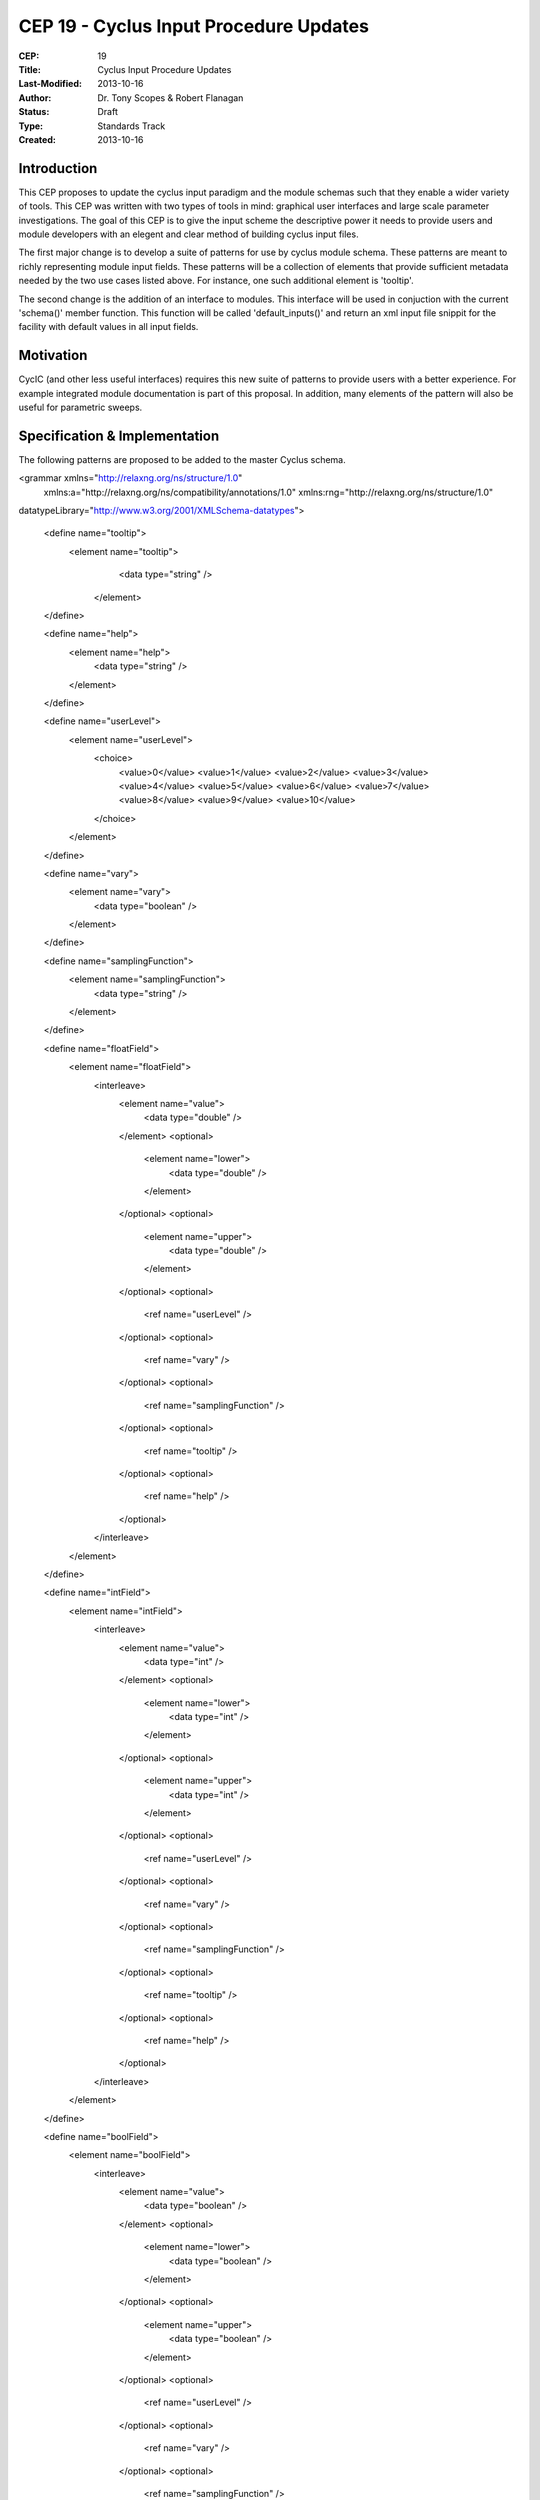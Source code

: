 CEP 19 - Cyclus Input Procedure Updates
********************************************

:CEP: 19
:Title: Cyclus Input Procedure Updates
:Last-Modified: 2013-10-16
:Author: Dr. Tony Scopes & Robert Flanagan
:Status: Draft
:Type: Standards Track
:Created: 2013-10-16

Introduction
============

This CEP proposes to update the cyclus input paradigm and the module schemas such that
they enable a wider variety of tools. This CEP was written with two types of tools in mind:
graphical user interfaces and large scale parameter investigations. The goal of this 
CEP is to give the input scheme the descriptive power it needs to provide users and module
developers with an elegent and clear method of building cyclus input files.


The first major change is to develop a suite of patterns for use by cyclus module schema. 
These patterns are meant to richly representing module input fields. These patterns will be a 
collection of elements that provide sufficient metadata needed by the two use cases listed
above. For instance, one such additional element is 'tooltip'.

The second change is the addition of an interface to modules. This interface will be used in 
conjuction with the current 'schema()' member function. This function will be called 'default_inputs()'
and return an xml input file snippit for the facility with default values in all input fields.

Motivation
==========
CycIC (and other less useful interfaces) requires this new suite of patterns to provide users with
a better experience. For example integrated module documentation is part of this proposal. In addition,
many elements of the pattern will also be useful for parametric sweeps.  

Specification \& Implementation
===============================
The following patterns are proposed to be added to the master Cyclus schema.

.. code-block:: xml
	
<grammar xmlns="http://relaxng.org/ns/structure/1.0"
  xmlns:a="http://relaxng.org/ns/compatibility/annotations/1.0"
  xmlns:rng="http://relaxng.org/ns/structure/1.0"
datatypeLibrary="http://www.w3.org/2001/XMLSchema-datatypes">


  <define name="tooltip">
    <element name="tooltip">
      <data type="string" />
     </element>
  </define>

  <define name="help">
    <element name="help">
      <data type="string" />
    </element>
  </define>

  <define name="userLevel">
    <element name="userLevel">
      <choice>
	<value>0</value>
	<value>1</value>
	<value>2</value>
	<value>3</value>
	<value>4</value>
	<value>5</value>
	<value>6</value>
	<value>7</value>
	<value>8</value>
	<value>9</value>
	<value>10</value>
      </choice>
    </element>
  </define>

  <define name="vary"> 
    <element name="vary">
      <data type="boolean" />
    </element>
  </define>

  <define name="samplingFunction">
    <element name="samplingFunction">				
      <data type="string" />
    </element>
  </define>

  <define name="floatField">
    <element name="floatField">
      <interleave>
        <element name="value">
	  <data type="double" />
        </element>
        <optional>
	  <element name="lower">
            <data type="double" />
	  </element>
        </optional>
	<optional>
	  <element name="upper">
	    <data type="double" />
	  </element>
	</optional>
	<optional>
	  <ref name="userLevel" />
	</optional>
	<optional>
	  <ref name="vary" />
	</optional>
	<optional>
	  <ref name="samplingFunction" />
	</optional>
	<optional>
	  <ref name="tooltip" />
	</optional>
	<optional>
	  <ref name="help" />
	</optional>
      </interleave>		
    </element>
  </define>

  <define name="intField">
    <element name="intField">
      <interleave>
        <element name="value">
	  <data type="int" />
        </element>
        <optional>
	  <element name="lower">
            <data type="int" />
	  </element>
        </optional>
	<optional>
	  <element name="upper">
	    <data type="int" />
	  </element>
	</optional>
	<optional>
	  <ref name="userLevel" />
	</optional>
	<optional>
	  <ref name="vary" />
	</optional>
	<optional>
	  <ref name="samplingFunction" />
	</optional>
	<optional>
	  <ref name="tooltip" />
	</optional>
	<optional>
	  <ref name="help" />
	</optional>
      </interleave>		
    </element>
  </define>

  <define name="boolField">
    <element name="boolField">
      <interleave>
        <element name="value">
	  <data type="boolean" />
        </element>
        <optional>
	  <element name="lower">
            <data type="boolean" />
	  </element>
        </optional>
	<optional>
	  <element name="upper">
	    <data type="boolean" />
	  </element>
	</optional>
	<optional>
	  <ref name="userLevel" />
	</optional>
	<optional>
	  <ref name="vary" />
	</optional>
	<optional>
	  <ref name="samplingFunction" />
	</optional>
	<optional>
	  <ref name="tooltip" />
	</optional>
	<optional>
	  <ref name="help" />
	</optional>
      </interleave>		
    </element>
  </define>

  <define name="stringField">
    <element name="stringField">
      <interleave>
        <element name="value">
	  <data type="string" />
        </element>
	<optional>
	  <ref name="userLevel" />
	</optional>
	<optional>
	  <ref name="vary" />
	</optional>
	<optional>
	  <ref name="samplingFunction" />
	</optional>
	<optional>
	  <ref name="tooltip" />
	</optional>
	<optional>
	  <ref name="help" />
	</optional>
      </interleave>		
    </element>
  </define>

  <define name="blobField">
    <element name="blobField">
      <interleave>
        <element name="value">
	  <data type="base64Binary" />
        </element>
	<optional>
	  <ref name="userLevel" />
	</optional>
	<optional>
	  <ref name="vary" />
	</optional>
	<optional>
	  <ref name="samplingFunction" />
	</optional>
	<optional>
	  <ref name="tooltip" />
	</optional>
	<optional>
	  <ref name="help" />
	</optional>
      </interleave>		
    </element>
  </define>

  <define name="categoricalBlobField">
    <element name="categoricalBlobField">
      <interleave>
        <element name="value">
	  <data type="base64Binary" />
        </element>
	<element name="categories">
	  <list>
	    <oneOrMore>
	      <data type="base64Binary" />
	    </oneOrMore>
	  </list>	
	</element>
	<optional>
	  <ref name="userLevel" />
	</optional>
	<optional>
	  <ref name="vary" />
	</optional>
	<optional>
	  <ref name="samplingFunction" />
	</optional>
	<optional>
	  <ref name="tooltip" />
	</optional>
	<optional>
	  <ref name="help" />
	</optional>
      </interleave>		
    </element>
  </define>

  <define name="categoricalStringField">
    <element name="categoricalStringField">
      <interleave>
        <element name="value">
	  <data type="string" />
        </element>
	<element name="categories">
	  <list>
	    <oneOrMore>
	      <data type="string" />
	    </oneOrMore>
	  </list>	
	</element>
	<optional>
	  <ref name="userLevel" />
	</optional>
	<optional>
	  <ref name="vary" />
	</optional>
	<optional>
	  <ref name="samplingFunction" />
	</optional>
	<optional>
	  <ref name="tooltip" />
	</optional>
	<optional>
	  <ref name="help" />
	</optional>
      </interleave>		
    </element>
  </define>

  <define name="categoricalIntField">
    <element name="categoricalIntField">
      <interleave>
        <element name="value">
	  <data type="int" />
        </element>
	<element name="categories">
	  <list>
	    <oneOrMore>
	      <data type="int" />
	    </oneOrMore>
	  </list>	
	</element>
	<optional>
	  <ref name="userLevel" />
	</optional>
	<optional>
	  <ref name="vary" />
	</optional>
	<optional>
	  <ref name="samplingFunction" />
	</optional>
	<optional>
	  <ref name="tooltip" />
	</optional>
	<optional>
	  <ref name="help" />
	</optional>
      </interleave>		
    </element>
  </define>

  <define name="categoricalFloatField">
    <element name="categoricalFloatField">
      <interleave>
        <element name="value">
	  <data type="double" />
        </element>
	<element name="categories">
	  <list>
	    <oneOrMore>
	      <data type="double" />
	    </oneOrMore>
	  </list>	
	</element>
	<optional>
	  <ref name="userLevel" />
	</optional>
	<optional>
	  <ref name="vary" />
	</optional>
	<optional>
	  <ref name="samplingFunction" />
	</optional>
	<optional>
	  <ref name="tooltip" />
	</optional>
	<optional>
	  <ref name="help" />
	</optional>
      </interleave>		
    </element>
  </define>

</grammar>

Document History
================

This document is released under the CC-BY 3.0 license.

References and Footnotes
========================

.. rubric:: References

